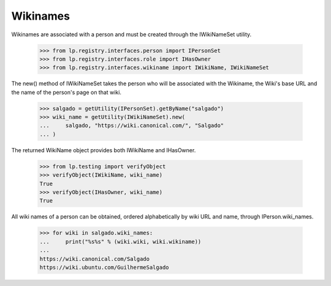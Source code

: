 Wikinames
=========

Wikinames are associated with a person and must be created through the
IWikiNameSet utility.

    >>> from lp.registry.interfaces.person import IPersonSet
    >>> from lp.registry.interfaces.role import IHasOwner
    >>> from lp.registry.interfaces.wikiname import IWikiName, IWikiNameSet

The new() method of IWikiNameSet takes the person who will be associated
with the Wikiname, the Wiki's base URL and the name of the person's page
on that wiki.

    >>> salgado = getUtility(IPersonSet).getByName("salgado")
    >>> wiki_name = getUtility(IWikiNameSet).new(
    ...     salgado, "https://wiki.canonical.com/", "Salgado"
    ... )

The returned WikiName object provides both IWikiName and IHasOwner.

    >>> from lp.testing import verifyObject
    >>> verifyObject(IWikiName, wiki_name)
    True
    >>> verifyObject(IHasOwner, wiki_name)
    True

All wiki names of a person can be obtained, ordered alphabetically by wiki URL
and name, through IPerson.wiki_names.

    >>> for wiki in salgado.wiki_names:
    ...     print("%s%s" % (wiki.wiki, wiki.wikiname))
    ...
    https://wiki.canonical.com/Salgado
    https://wiki.ubuntu.com/GuilhermeSalgado
